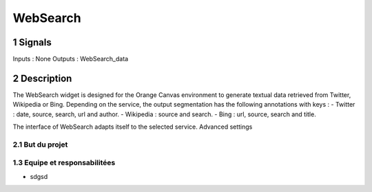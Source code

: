 ##################################
WebSearch
##################################



1 Signals
**************
Inputs : None
Outputs : WebSearch_data

2 Description
**************
The WebSearch widget is designed for the Orange Canvas environment to generate textual data retrieved from Twitter, Wikipedia or Bing. 
Depending on the service, the output segmentation has the following annotations with keys :
- Twitter : date, source, search, url and author.
- Wikipedia : source and search.
- Bing : url, source, search and title.

The interface of WebSearch adapts itself to the selected service. Advanced settings  

2.1 But du projet
=================


1.3 Equipe et responsabilitées
==============================

* sdgsd

.. _jhjhj

    - jhj
